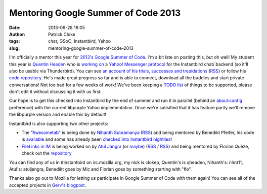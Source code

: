Mentoring Google Summer of Code 2013
####################################
:date: 2013-06-28 18:05
:author: Patrick Cloke
:tags: chat, GSoC, Instantbird, Yahoo
:slug: mentoring-google-summer-of-code-2013

I'm officially a mentor this year for `2013's Google Summer of Code`_.
I'm a bit late on posting this, but oh well! My student this year is
`Quentin Headen`_ who is `working on`_ a `Yahoo! Messenger protocol`_
for the Instantbird chat/ backend (so it'll also be usable via
Thunderbird). You can see `an account of his trials, successes and
trepidations`_ (`RSS`_) or follow his `code repository`_. He's made
great progress so far and is able to connect, download all the buddies
and start private conversations! Not too bad for a few weeks of work!
We've been keeping a `TODO list`_ of things to be supported, please
don't edit it without discussing it with us first.

Our hope is to get this checked into Instantbird by the end of summer
and run it in parallel (behind an about:config preference) with the
current libpurple Yahoo implementation. Once we're satisified that it
has feature parity we'll remove the libpurple version and enable this by
default!

Instantbird is also supporting two other projects:

-  The `"Awesometab"`_ is being done by `Nihanth Subramanya`_
   (`RSS <http://awesometab.blogspot.com/feeds/posts/default?alt=rss>`__)
   and being mentored by Benedikt Pfeifer, his code is `available`_ and
   some has already been `checked`_ `into`_ `Instantbird`_ `nightlies`_!
-  `FileLinks in IM`_ is being worked on by `Atul Jangra`_ (or `maybe`_)
   (`RSS <http://atuljangra.tumblr.com/rss>`__ /
   `RSS <http://gsoc-mozilla.tumblr.com/rss>`__) and being mentored by
   Florian Quèze, check out the `repository`_.

You can find any of us in #instantbird on irc.mozilla.org, my nick is
clokep, Quentin's is qheaden, Nihanth's: nhnt11, Atul's: atuljangra,
Benedikt goes by Mic and Florian goes by something starting with "flo".

Thanks also go out to Mozilla for letting us participate in Google
Summer of Code with them again! You can see all of the accepted projects
in `Gerv's blogpost`_.

.. _2013's Google Summer of Code: http://www.google-melange.com/gsoc/homepage/google/gsoc2013
.. _Quentin Headen: http://phaseshiftsoftware.com/
.. _working on: http://www.google-melange.com/gsoc/project/google/gsoc2013/qheaden/26001
.. _Yahoo! Messenger protocol: http://en.wikipedia.org/wiki/Yahoo!_Messenger_Protocol
.. _an account of his trials, successes and trepidations: http://phaseshiftsoftware.com/blog/category/gsoc-2013-logs/
.. _RSS: http://phaseshiftsoftware.com/blog/category/gsoc-2013-logs/feed/
.. _code repository: https://bitbucket.org/qheaden/instantbird-gsoc-2013
.. _TODO list: https://etherpad.mozilla.org/ELTNA6O44F
.. _"Awesometab": http://www.google-melange.com/gsoc/project/google/gsoc2013/nhnt11/7001
.. _Nihanth Subramanya: http://awesometab.blogspot.com/
.. _available: https://bitbucket.org/nhnt11/instantbird-addons
.. _checked: http://hg.instantbird.org/instantbird/rev/55009d68c4ec
.. _into: http://hg.instantbird.org/instantbird/rev/46ee5c836e48
.. _Instantbird: http://hg.instantbird.org/instantbird/rev/52401d522970
.. _nightlies: http://hg.instantbird.org/instantbird/rev/ea36babac4be
.. _FileLinks in IM: http://www.google-melange.com/gsoc/project/google/gsoc2013/atuljangra/68001
.. _Atul Jangra: http://atuljangra.tumblr.com/
.. _maybe: http://gsoc-mozilla.tumblr.com/
.. _repository: https://bitbucket.org/atuljangra/instantbird-gsoc-2013
.. _Gerv's blogpost: http://blog.gerv.net/2013/06/gsoc-2013-project-list/
